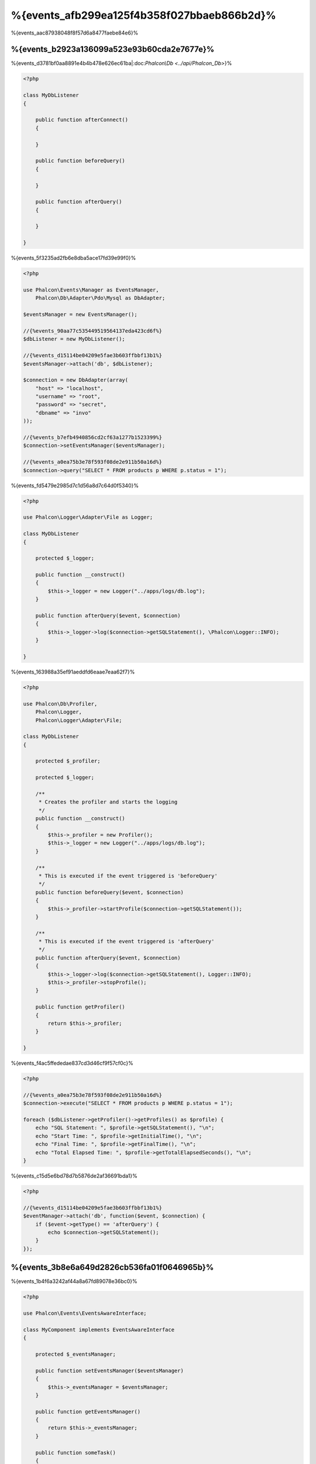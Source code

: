%{events_afb299ea125f4b358f027bbaeb866b2d}%
==============
%{events_aac87938048f8f57d6a8477faebe84e6}%

%{events_b2923a136099a523e93b60cda2e7677e}%
-------------
%{events_d3781bf0aa8891e4b4b478e626ec61ba|:doc:`Phalcon\\Db <../api/Phalcon_Db>`}%

.. code-block:: php

    <?php

    class MyDbListener
    {

        public function afterConnect()
        {

        }

        public function beforeQuery()
        {

        }

        public function afterQuery()
        {

        }

    }


%{events_5f3235ad2fb6e8dba5ace17fd39e99f0}%

.. code-block:: php

    <?php

    use Phalcon\Events\Manager as EventsManager,
        Phalcon\Db\Adapter\Pdo\Mysql as DbAdapter;

    $eventsManager = new EventsManager();

    //{%events_90aa77c535449519564137eda423cd6f%}
    $dbListener = new MyDbListener();

    //{%events_d15114be04209e5fae3b603ffbbf13b1%}
    $eventsManager->attach('db', $dbListener);

    $connection = new DbAdapter(array(
        "host" => "localhost",
        "username" => "root",
        "password" => "secret",
        "dbname" => "invo"
    ));

    //{%events_b7efb4940856cd2cf63a1277b1523399%}
    $connection->setEventsManager($eventsManager);

    //{%events_a0ea75b3e78f593f08de2e911b50a16d%}
    $connection->query("SELECT * FROM products p WHERE p.status = 1");


%{events_fd5479e2985d7c1d56a8d7c64d0f5340}%

.. code-block:: php

    <?php

    use Phalcon\Logger\Adapter\File as Logger;

    class MyDbListener
    {

        protected $_logger;

        public function __construct()
        {
            $this->_logger = new Logger("../apps/logs/db.log");
        }

        public function afterQuery($event, $connection)
        {
            $this->_logger->log($connection->getSQLStatement(), \Phalcon\Logger::INFO);
        }

    }


%{events_163988a35ef91aeddfd6eaae7eaa62f7}%

.. code-block:: php

    <?php

    use Phalcon\Db\Profiler,
        Phalcon\Logger,
        Phalcon\Logger\Adapter\File;

    class MyDbListener
    {

        protected $_profiler;

        protected $_logger;

        /**
         * Creates the profiler and starts the logging
         */
        public function __construct()
        {
            $this->_profiler = new Profiler();
            $this->_logger = new Logger("../apps/logs/db.log");
        }

        /**
         * This is executed if the event triggered is 'beforeQuery'
         */
        public function beforeQuery($event, $connection)
        {
            $this->_profiler->startProfile($connection->getSQLStatement());
        }

        /**
         * This is executed if the event triggered is 'afterQuery'
         */
        public function afterQuery($event, $connection)
        {
            $this->_logger->log($connection->getSQLStatement(), Logger::INFO);
            $this->_profiler->stopProfile();
        }

        public function getProfiler()
        {
            return $this->_profiler;
        }

    }


%{events_f4ac5ffededae837cd3d46cf9f57cf0c}%

.. code-block:: php

    <?php

    //{%events_a0ea75b3e78f593f08de2e911b50a16d%}
    $connection->execute("SELECT * FROM products p WHERE p.status = 1");

    foreach ($dbListener->getProfiler()->getProfiles() as $profile) {
        echo "SQL Statement: ", $profile->getSQLStatement(), "\n";
        echo "Start Time: ", $profile->getInitialTime(), "\n";
        echo "Final Time: ", $profile->getFinalTime(), "\n";
        echo "Total Elapsed Time: ", $profile->getTotalElapsedSeconds(), "\n";
    }


%{events_c15d5e6bd78d7b5876de2af36691bda1}%

.. code-block:: php

    <?php

    //{%events_d15114be04209e5fae3b603ffbbf13b1%}
    $eventManager->attach('db', function($event, $connection) {
        if ($event->getType() == 'afterQuery') {
            echo $connection->getSQLStatement();
        }
    });


%{events_3b8e6a649d2826cb536fa01f0646965b}%
---------------------------------------
%{events_1b4f6a3242af44a8a67fd89078e36bc0}%

.. code-block:: php

    <?php

    use Phalcon\Events\EventsAwareInterface;

    class MyComponent implements EventsAwareInterface
    {

        protected $_eventsManager;

        public function setEventsManager($eventsManager)
        {
            $this->_eventsManager = $eventsManager;
        }

        public function getEventsManager()
        {
            return $this->_eventsManager;
        }

        public function someTask()
        {
            $this->_eventsManager->fire("my-component:beforeSomeTask", $this);

            // {%events_57b33ef02a4ae9378a58574fc10b6a9d%}

            $this->_eventsManager->fire("my-component:afterSomeTask", $this);
        }

    }


%{events_d55f27db8320d6582537f9bb067f83c6}%

.. code-block:: php

    <?php

    class SomeListener
    {

        public function beforeSomeTask($event, $myComponent)
        {
            echo "Here, beforeSomeTask\n";
        }

        public function afterSomeTask($event, $myComponent)
        {
            echo "Here, afterSomeTask\n";
        }

    }


%{events_d08664e6abf6890d19799d45df0d5277}%

.. code-block:: php

    <?php

    //{%events_fc4786a23c525da4add9bcc3d60f8054%}
    $eventsManager = new Phalcon\Events\Manager();

    //{%events_a3ee1df6498c28ea889b5460d103cc0c%}
    $myComponent = new MyComponent();

    //{%events_322cc6e93a4ae29cbfe02d8ff7753704%}
    $myComponent->setEventsManager($eventsManager);

    //{%events_61dc62cc7c424897248c47a8c00ae149%}
    $eventsManager->attach('my-component', new SomeListener());

    //{%events_7db9f2fbcc01d80b3d28204cfffba8e4%}
    $myComponent->someTask();


%{events_bb8a89aaf595ffb10b7da5699454a29e}%

.. code-block:: php

    Here, beforeSomeTask
    Here, afterSomeTask


%{events_febbb228c19a2f26d17e27168fa25795}%

.. code-block:: php

    <?php

    $eventsManager->fire("my-component:afterSomeTask", $this, $extraData);


%{events_0b904e84f1ec1fa79efa8df387dfb9d4}%

.. code-block:: php

    <?php

    //{%events_48fd6aaddcb68b7c2560f23546d43fcf%}
    $eventManager->attach('my-component', function($event, $component, $data) {
        print_r($data);
    });

    //{%events_ca881428d69dabaaa5b05d9e6395829c%}
    $eventManager->attach('my-component', function($event, $component) {
        print_r($event->getData());
    });


%{events_14bd8a400efae29723f96be78bdb675a}%

.. code-block:: php

    <?php

    //{%events_619561ca4aaa80cf27dde0f8ac3d7efb%}
    $eventManager->attach('my-component:beforeSomeTask', function($event, $component) {
        //...
    });


%{events_aa0f658456ea9d7a3cd2da9a6ccaedf7}%
-----------------------------
%{events_8959d6f8105504c11841abab2ab8bd84}%

.. code-block:: php

    <?php

    $eventsManager->attach('db', function($event, $connection){

        //{%events_09482c6f09b220af893ba0134b0b93da%}
        if ($event->isCancelable()) {
            //{%events_f119c05ea80e3ed4ee7db2dda5946731%}
            $event->stop();
        }

        //...

    });


%{events_4ed65d632a3128d31fa81087f63e7043}%

.. code-block:: php

    <?php

    $eventsManager->fire("my-component:afterSomeTask", $this, $extraData, false);


%{events_f4e32e14dcbb772d36896def5709ee7b}%
-------------------
%{events_0fa41c6a956acf07a6651af119844aab}%

.. code-block:: php

    <?php

    $evManager->enablePriorities(true);

    $evManager->attach('db', new DbListener(), 150); //{%events_80405017035b0746c31b3d93adc4b60c%}
    $evManager->attach('db', new DbListener(), 100); //{%events_d908af86e640cf898aaf55a070a9f8a1%}
    $evManager->attach('db', new DbListener(), 50); //{%events_a32ccf656e86ac8335dc85271fd7051f%}


%{events_be2ad66dadd0459a65075bfc2343e9d5}%
--------------------
%{events_8192798658b3e74a5e39425665bffe65}%

.. code-block:: php

    <?php

    use Phalcon\Events\Manager as EventsManager;

    $evManager = new EventsManager();

    //{%events_6d4fda59eb03b37047ef6f597e85a39a%}
    $evManager->collectResponses(true);

    //{%events_106eac9a28739f21d92acca480af02cc%}
    $evManager->attach('custom:custom', function() {
        return 'first response';
    });

    //{%events_106eac9a28739f21d92acca480af02cc%}
    $evManager->attach('custom:custom', function() {
        return 'second response';
    });

    //{%events_0b1cdf85c78347f11997406a17e7113a%}
    $evManager->fire('custom:custom', null);

    //{%events_33b4d38e391256eba619e73ab7c86dab%}
    print_r($evManager->getResponses());


%{events_347f19399137be68322d5db99c9f2d43}%

.. code-block:: html

    Array ( [0] => first response [1] => second response )


